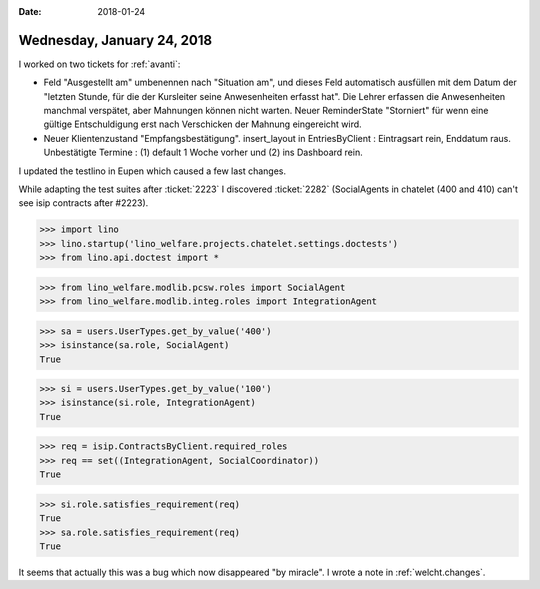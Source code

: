 :date: 2018-01-24

===========================
Wednesday, January 24, 2018
===========================

I worked on two tickets for :ref:`avanti`:

- Feld "Ausgestellt am" umbenennen nach "Situation am", und dieses
  Feld automatisch ausfüllen mit dem Datum der "letzten Stunde, für
  die der Kursleiter seine Anwesenheiten erfasst hat". Die Lehrer
  erfassen die Anwesenheiten manchmal verspätet, aber Mahnungen können
  nicht warten. Neuer ReminderState "Storniert" für wenn eine gültige
  Entschuldigung erst nach Verschicken der Mahnung eingereicht wird.

- Neuer Klientenzustand "Empfangsbestätigung". insert_layout in
  EntriesByClient : Eintragsart rein, Enddatum raus. Unbestätigte
  Termine : (1) default 1 Woche vorher und (2) ins Dashboard rein.

I updated the testlino in Eupen which caused a few last changes.

While adapting the test suites after :ticket:`2223` I discovered
:ticket:`2282` (SocialAgents in chatelet (400 and 410) can't see isip
contracts after #2223).

>>> import lino
>>> lino.startup('lino_welfare.projects.chatelet.settings.doctests')
>>> from lino.api.doctest import *


>>> from lino_welfare.modlib.pcsw.roles import SocialAgent
>>> from lino_welfare.modlib.integ.roles import IntegrationAgent

>>> sa = users.UserTypes.get_by_value('400')
>>> isinstance(sa.role, SocialAgent)
True

>>> si = users.UserTypes.get_by_value('100')
>>> isinstance(si.role, IntegrationAgent)
True

>>> req = isip.ContractsByClient.required_roles
>>> req == set((IntegrationAgent, SocialCoordinator))
True

>>> si.role.satisfies_requirement(req)
True
>>> sa.role.satisfies_requirement(req)
True

It seems that actually this was a bug which now disappeared "by
miracle".  I wrote a note in :ref:`welcht.changes`.
